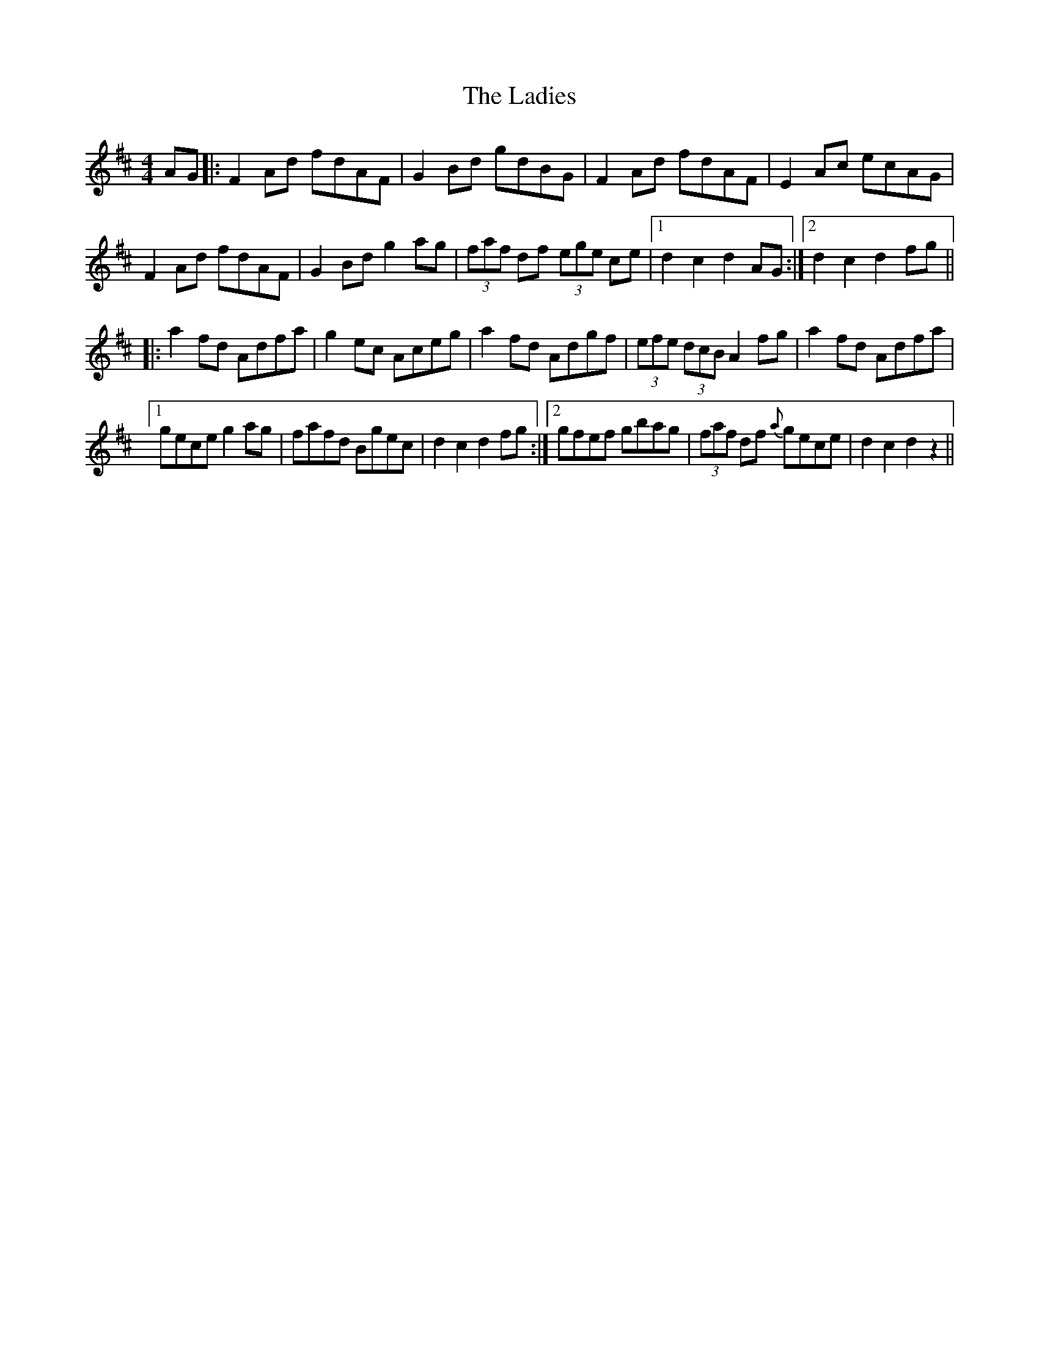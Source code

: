 X: 22428
T: Ladies, The
R: hornpipe
M: 4/4
K: Dmajor
AG|:F2 Ad fdAF|G2 Bd gdBG|F2 Ad fdAF|E2 Ac ecAG|
F2 Ad fdAF|G2 Bd g2 ag|(3faf df (3ege ce|1 d2c2d2 AG:|2 d2c2d2 fg||
|:a2 fd Adfa|g2 ec Aceg|a2 fd Adgf|(3efe (3dcB A2 fg|a2 fd Adfa|
[1 gece g2 ag|fafd Bgec|d2c2d2 fg:|2 gfef gbag|(3faf df {a}gece|d2c2d2 z2||

